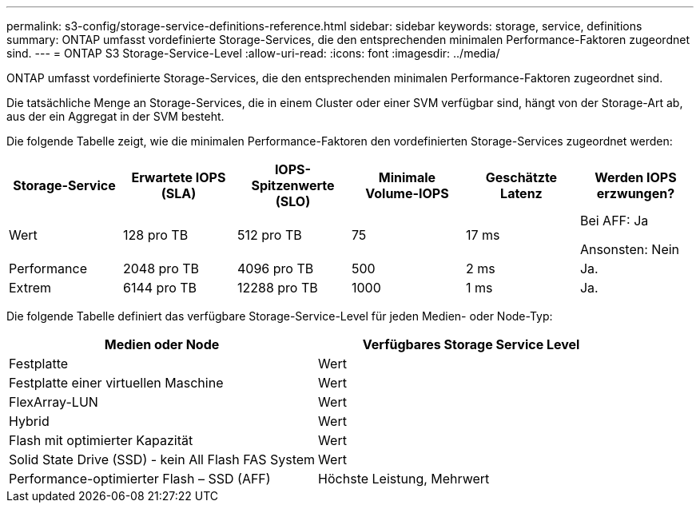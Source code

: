 ---
permalink: s3-config/storage-service-definitions-reference.html 
sidebar: sidebar 
keywords: storage, service, definitions 
summary: ONTAP umfasst vordefinierte Storage-Services, die den entsprechenden minimalen Performance-Faktoren zugeordnet sind. 
---
= ONTAP S3 Storage-Service-Level
:allow-uri-read: 
:icons: font
:imagesdir: ../media/


[role="lead"]
ONTAP umfasst vordefinierte Storage-Services, die den entsprechenden minimalen Performance-Faktoren zugeordnet sind.

Die tatsächliche Menge an Storage-Services, die in einem Cluster oder einer SVM verfügbar sind, hängt von der Storage-Art ab, aus der ein Aggregat in der SVM besteht.

Die folgende Tabelle zeigt, wie die minimalen Performance-Faktoren den vordefinierten Storage-Services zugeordnet werden:

[cols="6*"]
|===
| Storage-Service | Erwartete IOPS (SLA) | IOPS-Spitzenwerte (SLO) | Minimale Volume-IOPS | Geschätzte Latenz | Werden IOPS erzwungen? 


 a| 
Wert
 a| 
128 pro TB
 a| 
512 pro TB
 a| 
75
 a| 
17 ms
 a| 
Bei AFF: Ja

Ansonsten: Nein



 a| 
Performance
 a| 
2048 pro TB
 a| 
4096 pro TB
 a| 
500
 a| 
2 ms
 a| 
Ja.



 a| 
Extrem
 a| 
6144 pro TB
 a| 
12288 pro TB
 a| 
1000
 a| 
1 ms
 a| 
Ja.

|===
Die folgende Tabelle definiert das verfügbare Storage-Service-Level für jeden Medien- oder Node-Typ:

[cols="2*"]
|===
| Medien oder Node | Verfügbares Storage Service Level 


 a| 
Festplatte
 a| 
Wert



 a| 
Festplatte einer virtuellen Maschine
 a| 
Wert



 a| 
FlexArray-LUN
 a| 
Wert



 a| 
Hybrid
 a| 
Wert



 a| 
Flash mit optimierter Kapazität
 a| 
Wert



 a| 
Solid State Drive (SSD) - kein All Flash FAS System
 a| 
Wert



 a| 
Performance-optimierter Flash – SSD (AFF)
 a| 
Höchste Leistung, Mehrwert

|===
